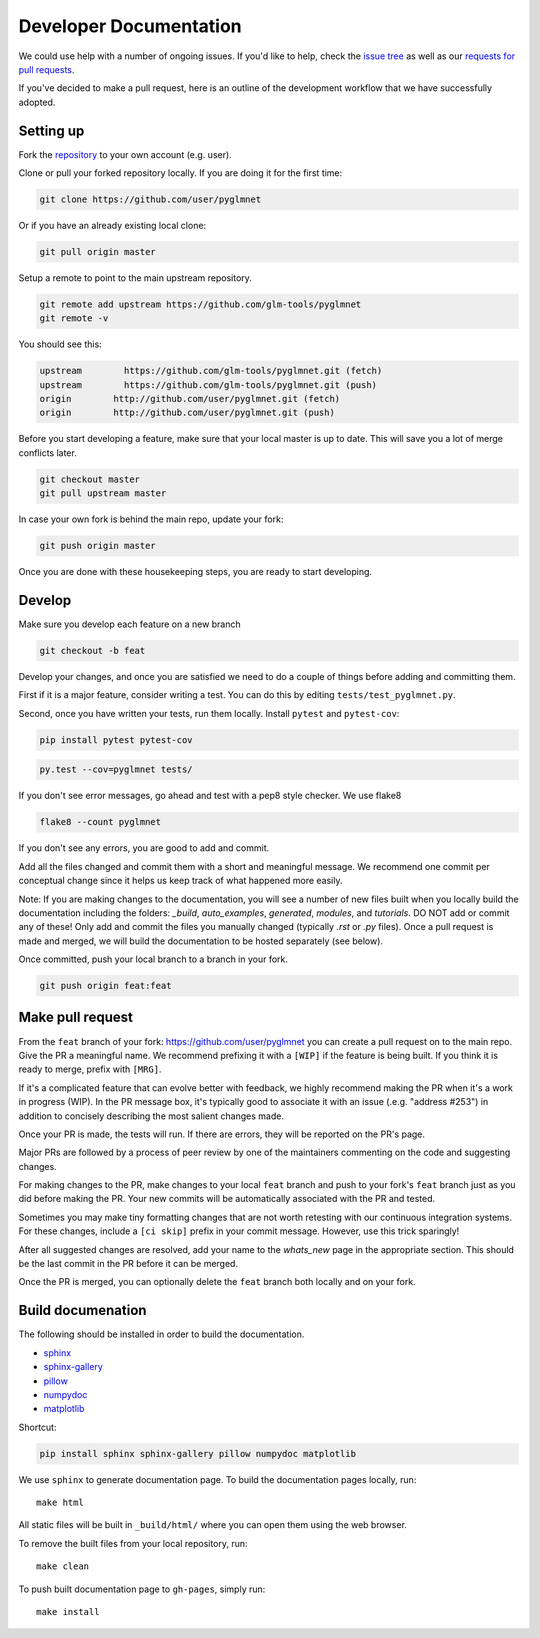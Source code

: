 =======================
Developer Documentation
=======================

We could use help with a number of ongoing issues. If you'd like to help,
check the `issue tree <https://github.com/glm-tools/pyglmnet/issues>`_
as well as our
`requests for pull requests <https://glm-tools.github.io/requests.html>`_.

If you've decided to make a pull request, here is an outline of the
development workflow that we have successfully adopted.

Setting up
----------

Fork the `repository <https://github.com/glm-tools/pyglmnet>`_
to your own account (e.g. user).

Clone or pull your forked repository locally. If you are doing it for the
first time:

.. code:: bash

  git clone https://github.com/user/pyglmnet

Or if you have an already existing local clone:

.. code:: bash

  git pull origin master

Setup a remote to point to the main upstream repository.

.. code:: bash

  git remote add upstream https://github.com/glm-tools/pyglmnet
  git remote -v

You should see this:

.. code:: console

  upstream	  https://github.com/glm-tools/pyglmnet.git (fetch)
  upstream	  https://github.com/glm-tools/pyglmnet.git (push)
  origin	http://github.com/user/pyglmnet.git (fetch)
  origin	http://github.com/user/pyglmnet.git (push)

Before you start developing a feature, make sure that your local master is
up to date. This will save you a lot of merge conflicts later.

.. code:: bash

  git checkout master
  git pull upstream master

In case your own fork is behind the main repo, update your fork:

.. code:: bash

  git push origin master

Once you are done with these housekeeping steps, you are ready to start
developing.

Develop
-------
Make sure you develop each feature on a new branch

.. code:: bash

  git checkout -b feat

Develop your changes, and once you are satisfied we need to do
a couple of things before adding and committing them.

First if it is a major feature, consider writing a test. You can do this by
editing ``tests/test_pyglmnet.py``.

Second, once you have written your tests, run them locally.
Install ``pytest`` and ``pytest-cov``:

.. code:: bash

  pip install pytest pytest-cov


.. code:: bash

  py.test --cov=pyglmnet tests/

If you don't see error messages, go ahead and test with a pep8 style checker.
We use flake8

.. code:: bash

  flake8 --count pyglmnet

If you don't see any errors, you are good to add and commit.

Add all the files changed and commit them with a short and meaningful message.
We recommend one commit per conceptual change since it helps us keep track
of what happened more easily.

Note: If you are making changes to the documentation, you will see a number
of new files built when you locally build the documentation including the
folders: `_build`, `auto_examples`, `generated`, `modules`, and `tutorials`.
DO NOT add or commit any of these! Only add and commit the files you manually
changed (typically `.rst` or `.py` files). Once a pull request is made and
merged, we will build the documentation to be hosted separately (see below).

Once committed, push your local branch to a branch in your fork.

.. code:: bash

  git push origin feat:feat

Make pull request
-----------------
From the ``feat`` branch of your fork: https://github.com/user/pyglmnet
you can create a pull request on to the main repo. Give the PR a meaningful
name. We recommend prefixing it with a ``[WIP]`` if the feature is being built.
If you think it is ready to merge, prefix with ``[MRG]``.

If it's a complicated feature that can evolve better with feedback, we highly
recommend making the PR when it's a work in progress (WIP). In the PR message box,
it's typically good to associate it with an issue (.e.g. "address #253")
in addition to concisely describing the most salient changes made.

Once your PR is made, the tests will run. If there are errors, they will
be reported on the PR's page.

Major PRs are followed by a process of peer review by one of the maintainers
commenting on the code and suggesting changes.

For making changes to the PR, make changes to your local ``feat`` branch
and push to your fork's ``feat`` branch just as you did before making the PR.
Your new commits will be automatically associated with the PR and tested.

Sometimes you may make tiny formatting changes that are not worth retesting
with our continuous integration systems. For these changes, include a ``[ci skip]``
prefix in your commit message. However, use this trick sparingly!

After all suggested changes are resolved, add your name to the `whats_new`
page in the appropriate section. This should be the last commit in the PR
before it can be merged.

Once the PR is merged, you can optionally delete the ``feat`` branch both
locally and on your fork.

Build documenation
------------------
The following should be installed in order to build the documentation.

*    `sphinx <https://github.com/sphinx-doc/sphinx/>`_
*    `sphinx-gallery <https://github.com/sphinx-gallery/sphinx-gallery/>`_
*    `pillow <https://github.com/python-pillow/Pillow/>`_
*    `numpydoc <https://github.com/numpy/numpydoc/>`_
*    `matplotlib <https://github.com/matplotlib/matplotlib/>`_

Shortcut:

.. code:: bash

  pip install sphinx sphinx-gallery pillow numpydoc matplotlib

We use ``sphinx`` to generate documentation page.
To build the documentation pages locally,
run::

    make html

All static files will be built in ``_build/html/``
where you can open them using the web browser.

To remove the built files from your local repository, run::

    make clean

To push built documentation page to ``gh-pages``, simply run::

    make install
